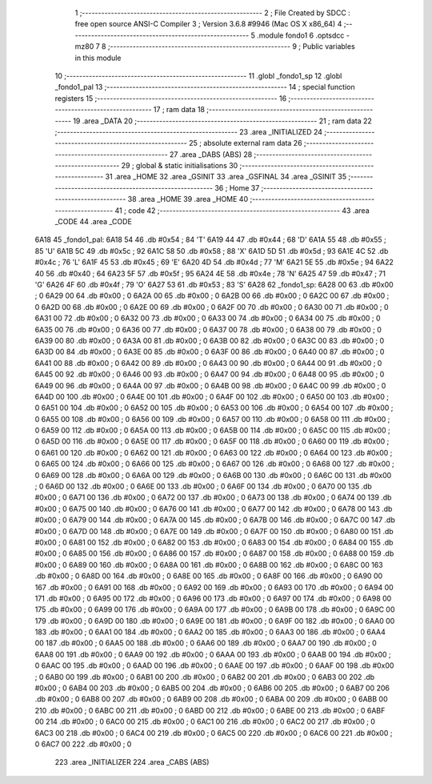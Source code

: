                               1 ;--------------------------------------------------------
                              2 ; File Created by SDCC : free open source ANSI-C Compiler
                              3 ; Version 3.6.8 #9946 (Mac OS X x86_64)
                              4 ;--------------------------------------------------------
                              5 	.module fondo1
                              6 	.optsdcc -mz80
                              7 	
                              8 ;--------------------------------------------------------
                              9 ; Public variables in this module
                             10 ;--------------------------------------------------------
                             11 	.globl _fondo1_sp
                             12 	.globl _fondo1_pal
                             13 ;--------------------------------------------------------
                             14 ; special function registers
                             15 ;--------------------------------------------------------
                             16 ;--------------------------------------------------------
                             17 ; ram data
                             18 ;--------------------------------------------------------
                             19 	.area _DATA
                             20 ;--------------------------------------------------------
                             21 ; ram data
                             22 ;--------------------------------------------------------
                             23 	.area _INITIALIZED
                             24 ;--------------------------------------------------------
                             25 ; absolute external ram data
                             26 ;--------------------------------------------------------
                             27 	.area _DABS (ABS)
                             28 ;--------------------------------------------------------
                             29 ; global & static initialisations
                             30 ;--------------------------------------------------------
                             31 	.area _HOME
                             32 	.area _GSINIT
                             33 	.area _GSFINAL
                             34 	.area _GSINIT
                             35 ;--------------------------------------------------------
                             36 ; Home
                             37 ;--------------------------------------------------------
                             38 	.area _HOME
                             39 	.area _HOME
                             40 ;--------------------------------------------------------
                             41 ; code
                             42 ;--------------------------------------------------------
                             43 	.area _CODE
                             44 	.area _CODE
   6A18                      45 _fondo1_pal:
   6A18 54                   46 	.db #0x54	; 84	'T'
   6A19 44                   47 	.db #0x44	; 68	'D'
   6A1A 55                   48 	.db #0x55	; 85	'U'
   6A1B 5C                   49 	.db #0x5c	; 92
   6A1C 58                   50 	.db #0x58	; 88	'X'
   6A1D 5D                   51 	.db #0x5d	; 93
   6A1E 4C                   52 	.db #0x4c	; 76	'L'
   6A1F 45                   53 	.db #0x45	; 69	'E'
   6A20 4D                   54 	.db #0x4d	; 77	'M'
   6A21 5E                   55 	.db #0x5e	; 94
   6A22 40                   56 	.db #0x40	; 64
   6A23 5F                   57 	.db #0x5f	; 95
   6A24 4E                   58 	.db #0x4e	; 78	'N'
   6A25 47                   59 	.db #0x47	; 71	'G'
   6A26 4F                   60 	.db #0x4f	; 79	'O'
   6A27 53                   61 	.db #0x53	; 83	'S'
   6A28                      62 _fondo1_sp:
   6A28 00                   63 	.db #0x00	; 0
   6A29 00                   64 	.db #0x00	; 0
   6A2A 00                   65 	.db #0x00	; 0
   6A2B 00                   66 	.db #0x00	; 0
   6A2C 00                   67 	.db #0x00	; 0
   6A2D 00                   68 	.db #0x00	; 0
   6A2E 00                   69 	.db #0x00	; 0
   6A2F 00                   70 	.db #0x00	; 0
   6A30 00                   71 	.db #0x00	; 0
   6A31 00                   72 	.db #0x00	; 0
   6A32 00                   73 	.db #0x00	; 0
   6A33 00                   74 	.db #0x00	; 0
   6A34 00                   75 	.db #0x00	; 0
   6A35 00                   76 	.db #0x00	; 0
   6A36 00                   77 	.db #0x00	; 0
   6A37 00                   78 	.db #0x00	; 0
   6A38 00                   79 	.db #0x00	; 0
   6A39 00                   80 	.db #0x00	; 0
   6A3A 00                   81 	.db #0x00	; 0
   6A3B 00                   82 	.db #0x00	; 0
   6A3C 00                   83 	.db #0x00	; 0
   6A3D 00                   84 	.db #0x00	; 0
   6A3E 00                   85 	.db #0x00	; 0
   6A3F 00                   86 	.db #0x00	; 0
   6A40 00                   87 	.db #0x00	; 0
   6A41 00                   88 	.db #0x00	; 0
   6A42 00                   89 	.db #0x00	; 0
   6A43 00                   90 	.db #0x00	; 0
   6A44 00                   91 	.db #0x00	; 0
   6A45 00                   92 	.db #0x00	; 0
   6A46 00                   93 	.db #0x00	; 0
   6A47 00                   94 	.db #0x00	; 0
   6A48 00                   95 	.db #0x00	; 0
   6A49 00                   96 	.db #0x00	; 0
   6A4A 00                   97 	.db #0x00	; 0
   6A4B 00                   98 	.db #0x00	; 0
   6A4C 00                   99 	.db #0x00	; 0
   6A4D 00                  100 	.db #0x00	; 0
   6A4E 00                  101 	.db #0x00	; 0
   6A4F 00                  102 	.db #0x00	; 0
   6A50 00                  103 	.db #0x00	; 0
   6A51 00                  104 	.db #0x00	; 0
   6A52 00                  105 	.db #0x00	; 0
   6A53 00                  106 	.db #0x00	; 0
   6A54 00                  107 	.db #0x00	; 0
   6A55 00                  108 	.db #0x00	; 0
   6A56 00                  109 	.db #0x00	; 0
   6A57 00                  110 	.db #0x00	; 0
   6A58 00                  111 	.db #0x00	; 0
   6A59 00                  112 	.db #0x00	; 0
   6A5A 00                  113 	.db #0x00	; 0
   6A5B 00                  114 	.db #0x00	; 0
   6A5C 00                  115 	.db #0x00	; 0
   6A5D 00                  116 	.db #0x00	; 0
   6A5E 00                  117 	.db #0x00	; 0
   6A5F 00                  118 	.db #0x00	; 0
   6A60 00                  119 	.db #0x00	; 0
   6A61 00                  120 	.db #0x00	; 0
   6A62 00                  121 	.db #0x00	; 0
   6A63 00                  122 	.db #0x00	; 0
   6A64 00                  123 	.db #0x00	; 0
   6A65 00                  124 	.db #0x00	; 0
   6A66 00                  125 	.db #0x00	; 0
   6A67 00                  126 	.db #0x00	; 0
   6A68 00                  127 	.db #0x00	; 0
   6A69 00                  128 	.db #0x00	; 0
   6A6A 00                  129 	.db #0x00	; 0
   6A6B 00                  130 	.db #0x00	; 0
   6A6C 00                  131 	.db #0x00	; 0
   6A6D 00                  132 	.db #0x00	; 0
   6A6E 00                  133 	.db #0x00	; 0
   6A6F 00                  134 	.db #0x00	; 0
   6A70 00                  135 	.db #0x00	; 0
   6A71 00                  136 	.db #0x00	; 0
   6A72 00                  137 	.db #0x00	; 0
   6A73 00                  138 	.db #0x00	; 0
   6A74 00                  139 	.db #0x00	; 0
   6A75 00                  140 	.db #0x00	; 0
   6A76 00                  141 	.db #0x00	; 0
   6A77 00                  142 	.db #0x00	; 0
   6A78 00                  143 	.db #0x00	; 0
   6A79 00                  144 	.db #0x00	; 0
   6A7A 00                  145 	.db #0x00	; 0
   6A7B 00                  146 	.db #0x00	; 0
   6A7C 00                  147 	.db #0x00	; 0
   6A7D 00                  148 	.db #0x00	; 0
   6A7E 00                  149 	.db #0x00	; 0
   6A7F 00                  150 	.db #0x00	; 0
   6A80 00                  151 	.db #0x00	; 0
   6A81 00                  152 	.db #0x00	; 0
   6A82 00                  153 	.db #0x00	; 0
   6A83 00                  154 	.db #0x00	; 0
   6A84 00                  155 	.db #0x00	; 0
   6A85 00                  156 	.db #0x00	; 0
   6A86 00                  157 	.db #0x00	; 0
   6A87 00                  158 	.db #0x00	; 0
   6A88 00                  159 	.db #0x00	; 0
   6A89 00                  160 	.db #0x00	; 0
   6A8A 00                  161 	.db #0x00	; 0
   6A8B 00                  162 	.db #0x00	; 0
   6A8C 00                  163 	.db #0x00	; 0
   6A8D 00                  164 	.db #0x00	; 0
   6A8E 00                  165 	.db #0x00	; 0
   6A8F 00                  166 	.db #0x00	; 0
   6A90 00                  167 	.db #0x00	; 0
   6A91 00                  168 	.db #0x00	; 0
   6A92 00                  169 	.db #0x00	; 0
   6A93 00                  170 	.db #0x00	; 0
   6A94 00                  171 	.db #0x00	; 0
   6A95 00                  172 	.db #0x00	; 0
   6A96 00                  173 	.db #0x00	; 0
   6A97 00                  174 	.db #0x00	; 0
   6A98 00                  175 	.db #0x00	; 0
   6A99 00                  176 	.db #0x00	; 0
   6A9A 00                  177 	.db #0x00	; 0
   6A9B 00                  178 	.db #0x00	; 0
   6A9C 00                  179 	.db #0x00	; 0
   6A9D 00                  180 	.db #0x00	; 0
   6A9E 00                  181 	.db #0x00	; 0
   6A9F 00                  182 	.db #0x00	; 0
   6AA0 00                  183 	.db #0x00	; 0
   6AA1 00                  184 	.db #0x00	; 0
   6AA2 00                  185 	.db #0x00	; 0
   6AA3 00                  186 	.db #0x00	; 0
   6AA4 00                  187 	.db #0x00	; 0
   6AA5 00                  188 	.db #0x00	; 0
   6AA6 00                  189 	.db #0x00	; 0
   6AA7 00                  190 	.db #0x00	; 0
   6AA8 00                  191 	.db #0x00	; 0
   6AA9 00                  192 	.db #0x00	; 0
   6AAA 00                  193 	.db #0x00	; 0
   6AAB 00                  194 	.db #0x00	; 0
   6AAC 00                  195 	.db #0x00	; 0
   6AAD 00                  196 	.db #0x00	; 0
   6AAE 00                  197 	.db #0x00	; 0
   6AAF 00                  198 	.db #0x00	; 0
   6AB0 00                  199 	.db #0x00	; 0
   6AB1 00                  200 	.db #0x00	; 0
   6AB2 00                  201 	.db #0x00	; 0
   6AB3 00                  202 	.db #0x00	; 0
   6AB4 00                  203 	.db #0x00	; 0
   6AB5 00                  204 	.db #0x00	; 0
   6AB6 00                  205 	.db #0x00	; 0
   6AB7 00                  206 	.db #0x00	; 0
   6AB8 00                  207 	.db #0x00	; 0
   6AB9 00                  208 	.db #0x00	; 0
   6ABA 00                  209 	.db #0x00	; 0
   6ABB 00                  210 	.db #0x00	; 0
   6ABC 00                  211 	.db #0x00	; 0
   6ABD 00                  212 	.db #0x00	; 0
   6ABE 00                  213 	.db #0x00	; 0
   6ABF 00                  214 	.db #0x00	; 0
   6AC0 00                  215 	.db #0x00	; 0
   6AC1 00                  216 	.db #0x00	; 0
   6AC2 00                  217 	.db #0x00	; 0
   6AC3 00                  218 	.db #0x00	; 0
   6AC4 00                  219 	.db #0x00	; 0
   6AC5 00                  220 	.db #0x00	; 0
   6AC6 00                  221 	.db #0x00	; 0
   6AC7 00                  222 	.db #0x00	; 0
                            223 	.area _INITIALIZER
                            224 	.area _CABS (ABS)
